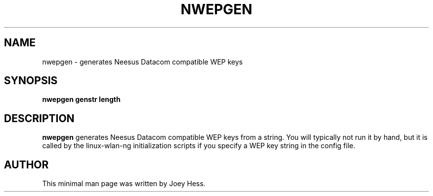 .TH NWEPGEN 8
.SH NAME
nwepgen \- generates Neesus Datacom compatible WEP keys
.SH SYNOPSIS
.B nwepgen genstr length
.SH DESCRIPTION
.B nwepgen
generates Neesus Datacom compatible WEP keys from a string. You will
typically not run it by hand, but it is called by the linux-wlan-ng
initialization scripts if you specify a WEP key string in the config file.
.P
.SH AUTHOR
This minimal man page was written by Joey Hess.

